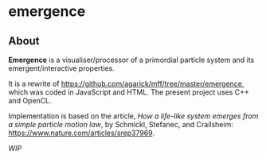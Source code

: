 * emergence

** About

*Emergence* is a visualiser/processor of a primordial particle system and its emergent/interactive properties.

It is a rewrite of https://github.com/agarick/mff/tree/master/emergence, which was coded in JavaScript and HTML. The present project uses C++ and OpenCL.

Implementation is based on the article, /How a life-like system emerges from a simple particle motion law/, by  Schmickl, Stefanec, and Crailsheim: https://www.nature.com/articles/srep37969.

/WIP/
